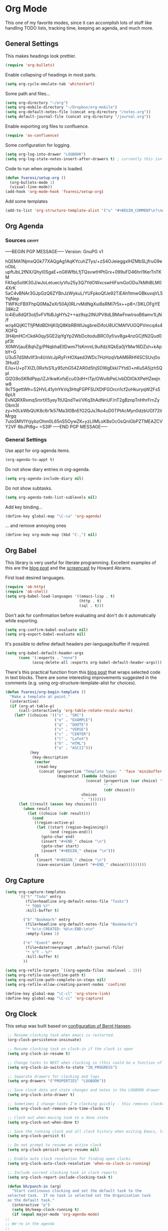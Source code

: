 #+PROPERTY: header-args :exports code
#+PROPERTY: header-args :results output silent

#+EXPORT_EXCLUDE_TAGS: noexport crypt

* Org Mode
  :PROPERTIES:
  :VISIBILITY: children
  :END:

This one of my favorite modes, since it can accomplish lots of stuff like handling TODO lists, tracking time, keeping an agenda, and much more.
** General Settings

   This makes headings look prettier.

   #+BEGIN_SRC emacs-lisp
   (require 'org-bullets)
   #+END_SRC

   Enable collapsing of headings in most parts.

   #+BEGIN_SRC emacs-lisp
   (setq org-cycle-emulate-tab 'whitestart)
   #+END_SRC

   Some path and files...

   #+BEGIN_SRC emacs-lisp
     (setq org-directory "~/org")
     (setq org-mobile-directory "~/Dropbox/org-mobile")
     (setq org-default-notes-file (concat org-directory "/notes.org"))
     (setq default-journal-file (concat org-directory "/journal.org"))
   #+END_SRC

   # Enable declaring tasks inline. These behave as a regular heading except for visibility cycling.

   # #+BEGIN_SRC emacs-lisp
   # (require 'org-inlinetask)
   # #+END_SRC

   Enable exporting org files to confluence.

   #+BEGIN_SRC emacs-lisp
   (require 'ox-confluence)
   #+END_SRC

   Some configuration for logging.

   #+BEGIN_SRC emacs-lisp
     (setq org-log-into-drawer "LOGBOOK")
     (setq org-log-state-notes-insert-after-drawers t) ; currently this isn't used since we are using a drawer
   #+END_SRC

   Code to run when orgmode is loaded.

   #+BEGIN_SRC emacs-lisp
     (defun fvaresi/setup-org ()
       (org-bullets-mode 1)
       (visual-line-mode))
     (add-hook 'org-mode-hook 'fvaresi/setup-org)
   #+END_SRC

   Add some templates

   #+BEGIN_SRC emacs-lisp
     (add-to-list 'org-structure-template-alist '("u" "#+BEGIN_COMMENT\n?\n#+END_COMMENT"))
   #+END_SRC


** Org Agenda

*** Sources							      :crypt:
-----BEGIN PGP MESSAGE-----
Version: GnuPG v1

hQEMA1NjmxQGk77XAQgAg1AqKYcuhZTys/+zS4OJeieggxlHZMbSLjfruG9enObL
upftJbL2fNX/QhyI0SgaE+nG6WfbLfjTQsvwtHPtGrx+099uFD46hrI1KerTnTKM
FA1xp5oItK30J/wJoLetueclyVIu25y3Q7YdOWxcswHiFsmGoODu7kMhBLM04XrK
5aC4vBNAr3GJpGzQ6ZYBnJzWykuL/YUFpkoQfJe92TiEAh1tmwGBkuvqVL5YqNep
TWFKcFBXFhpQ0MaZeXr50Aj0RLrvMdNgXui6sRMi7r5x++p8+/3lKLOFgYE38KcZ
Ic4iEu8dQf3oIj5vFVfbBJgHYs2++az9sp2lNUPV8dLBMwFnwIrsoB6amv1LjN/f
w/q4QijKCTfjPMdBDHjK0jQ8KbRBWlJsgbreiDifoU8UCMAfVUGQPVmcq4s4XOFQ
3H4jmHCrCkdA0qySGE2ipYgYp2WbDcitoduBRC0yf/uv8ga4nzGCjfN2Qud0pf3t
X0MtVjauE8qhZg/PNqbhaEIlDwm71sKmmL9uifdzXQkEa0jYMw16DZsh+kApbY+G
U3u57dSMvIIf3n4I/nVcJpRyFrHOXaed3WDc7HzHzqVbAM6RHf4SCSUvj0o3Hud2
E/iu+U+pTXlZL0RxfsS1Ly95zhG54ZAR0d5hjSOWgEkkI7YtdO+nKu5A5jzh5Qpl
Gl2G9oSKRdPpp/iZJrlkwKxfsEcu03dH+ITp/OWulbPeLlvbDDlOkXPeHZeejnw8
9cT5gettWh+S2HVL41yInYkVq3HtqFGPFSUXDtFGOrcn1cf2oHkuryqW2Fs56pUt
EvNQRXRxmqSmrtX5yeyTtUQndTwi/VKq3hAdNnUF/nT2gBznpTnHhrFrnZyObm3l
zy+h0LkWbQUK8c6r1k57Ma3I0BnEfG2QJs7Ao4uD0TPtAcMyn0dzbUGf72lrMrgq
7uloSMVIYrjiybzOhm0L65nS5OywZK+yzLiIMLoK8sOcOsQniGbPZTMEAZCVY2VF
6bJPt8g=
=S3IP
-----END PGP MESSAGE-----

*** General Settings
    Use appt for org-agenda items.

    #+BEGIN_SRC emacs-lisp
      (org-agenda-to-appt t)
    #+END_SRC

    Do not show diary entries in org-agenda.

    #+BEGIN_SRC emacs-lisp
      (setq org-agenda-include-diary nil)
    #+END_SRC

    Do not show subtasks.

    #+BEGIN_SRC emacs-lisp
      (setq org-agenda-todo-list-sublevels nil)
    #+END_SRC

    Add key binding...

    #+BEGIN_SRC emacs-lisp
      (define-key global-map "\C-ca" 'org-agenda)
    #+END_SRC

    ... and remove annoying ones

    #+BEGIN_SRC emacs-lisp
      (define-key org-mode-map (kbd "C-,") nil)
    #+END_SRC
** Org Babel

   This library is very useful for literate programming. Excellent examples of this are the [[http://www.howardism.org/Technical/Emacs/literate-devops.html][blog post]] and the [[https://youtu.be/dljNabciEGg][screencast]] by Howard Abrams.

   First load desired languages.

   #+BEGIN_SRC emacs-lisp
     (require 'ob-http)
     (require 'ob-shell)
     (setq org-babel-load-languages '((emacs-lisp . t)
                                      (http . t)
                                      (sql . t)))
   #+END_SRC

   Don't ask for confirmation before evaluating and don't do it automatically while exporting.

   #+BEGIN_SRC emacs-lisp
     (setq org-confirm-babel-evaluate nil)
     (setq org-export-babel-evaluate nil)
   #+END_SRC

   It's possible to define default headers per-language/buffer if required.

   #+BEGIN_SRC emacs-lisp
     (setq org-babel-default-header-args
           (cons '(:exports . "none")
                 (assq-delete-all :exports org-babel-default-header-args)))
   #+END_SRC

   There's this practical function from this [[http://pragmaticemacs.com/emacs/wrap-text-in-an-org-mode-block/][blog post]] that wraps selected code in text blocks. There are some interesting improvements suggested in the comments (e.g. using org-structure-template-alist for choices).

#+BEGIN_COMMENT   
Have org-begin-template use org-structure-template-alist for choices
Add behavior for when no region is selected
#+END_COMMENT   

   #+BEGIN_SRC emacs-lisp
     (defun fvaresi/org-begin-template ()
       "Make a template at point."
       (interactive)
       (if (org-at-table-p)
           (call-interactively 'org-table-rotate-recalc-marks)
         (let* ((choices '(("s" . "SRC")
                           ("e" . "EXAMPLE")
                           ("q" . "QUOTE")
                           ("v" . "VERSE")
                           ("c" . "CENTER")
                           ("l" . "LaTeX")
                           ("h" . "HTML")
                           ("a" . "ASCII")))
                (key
                 (key-description
                  (vector
                   (read-key
                    (concat (propertize "Template type: " 'face 'minibuffer-prompt)
                            (mapconcat (lambda (choice)
                                         (concat (propertize (car choice) 'face 'font-lock-type-face)
                                                 ": "
                                                 (cdr choice)))
                                       choices
                                       ", ")))))))
           (let ((result (assoc key choices)))
             (when result
               (let ((choice (cdr result)))
                 (cond
                  ((region-active-p)
                   (let ((start (region-beginning))
                         (end (region-end)))
                     (goto-char end)
                     (insert "#+END_" choice "\n")
                     (goto-char start)
                     (insert "#+BEGIN_" choice "\n")))
                  (t
                   (insert "#+BEGIN_" choice "\n")
                   (save-excursion (insert "#+END_" choice))))))))))
   #+END_SRC

** Org Capture

   #+BEGIN_SRC emacs-lisp
      (setq org-capture-templates
            `(("t" "Todo" entry
               (file+headline org-default-notes-file "Tasks")
               "* TODO %?"
               :kill-buffer t)

              ("b" "Bookmark" entry
               (file+headline org-default-notes-file "Bookmarks")
               "* %c\n:CREATED: %U\n:END:\n\n"
               :empty-lines 1)

              ("e" "Event" entry
               (file+datetree+prompt ,default-journal-file)
               "* %^T - %?"
               :kill-buffer t)
              ))
   #+END_SRC

   #+BEGIN_SRC emacs-lisp
     (setq org-refile-targets `((org-agenda-files :maxlevel . 3)))
     (setq org-refile-use-outline-path t)
     (setq org-outline-path-complete-in-steps nil)
     (setq org-refile-allow-creating-parent-nodes 'confirm)  
   #+END_SRC
   
   #+BEGIN_SRC emacs-lisp
     (define-key global-map "\C-cl" 'org-store-link)
     (define-key global-map "\C-cc" 'org-capture)
   #+END_SRC

** Org Clock
   This setup was built based on [[http://doc.norang.ca/org-mode.html#Clocking][configuration of Bernt Hansen]].

   #+BEGIN_SRC emacs-lisp
     ;; Resume clocking task when emacs is restarted.
     (org-clock-persistence-insinuate)

     ;; Resume clocking task on clock-in if the clock is open
     (setq org-clock-in-resume t)

     ;; Change tasks to NEXT when clocking in (this could be a function of the current state)
     (setq org-clock-in-switch-to-state "IN_PROGRESS")

     ;; Separate drawers for clocking and logs
     (setq org-drawers '("PROPERTIES" "LOGBOOK"))

     ;; Save clock data and state changes and notes in the LOGBOOK drawer
     (setq org-clock-into-drawer t)

     ;; Sometimes I change tasks I'm clocking quickly - this removes clocked tasks with 0:00 duration
     (setq org-clock-out-remove-zero-time-clocks t)

     ;; Clock out when moving task to a done state
     (setq org-clock-out-when-done t)

     ;; Save the running clock and all clock history when exiting Emacs, load it on startup
     (setq org-clock-persist t)

     ;; Do not prompt to resume an active clock
     (setq org-clock-persist-query-resume nil)

     ;; Enable auto clock resolution for finding open clocks
     (setq org-clock-auto-clock-resolution 'when-no-clock-is-running)

     ;; Include current clocking task in clock reports
     (setq org-clock-report-include-clocking-task t)

     (defun bh/punch-in (arg)
       "Start continuous clocking and set the default task to the
     selected task.  If no task is selected set the Organization task
     as the default task."
       (interactive "p")
       (setq bh/keep-clock-running t)
       (if (equal major-mode 'org-agenda-mode)
   	;;
   	;; We're in the agenda
   	;;
   	(let* ((marker (org-get-at-bol 'org-hd-marker))
                  (tags (org-with-point-at marker (org-get-tags-at))))
             (when tags
                 (org-agenda-clock-in '(16))))
         ;;
         ;; We are not in the agenda
         ;;
         (save-restriction
   	(widen)
   	;; Find the tags on the current task
   	(when (and (equal major-mode 'org-mode) (not (org-before-first-heading-p)))
               (org-clock-in '(16))))))

     (global-set-key (kbd "<f9> I") 'bh/punch-in)

     (defun bh/punch-out ()
       (interactive)
       (setq bh/keep-clock-running nil)
       (when (org-clock-is-active)
         (org-clock-out))
       (org-agenda-remove-restriction-lock))

     (global-set-key (kbd "<f9> O") 'bh/punch-out)

     (defun bh/clock-in-default-task ()
       (save-excursion
         (org-with-point-at org-clock-default-task
           (org-clock-in))))

     (defun bh/clock-in-parent-task ()
       "Move point to the parent (project) task if any and clock in"
       (let ((parent-task))
         (save-excursion
           (save-restriction
             (widen)
             (while (and (not parent-task) (org-up-heading-safe))
               (when (member (nth 2 (org-heading-components)) org-todo-keywords-1)
                 (setq parent-task (point))))
             (if parent-task
                 (org-with-point-at parent-task
                   (org-clock-in))
               (when bh/keep-clock-running
                 (bh/clock-in-default-task)))))))

     (defun bh/clock-out-maybe ()
       (when (and bh/keep-clock-running
                  (not org-clock-clocking-in)
                  (marker-buffer org-clock-default-task)
                  (not org-clock-resolving-clocks-due-to-idleness))
         (bh/clock-in-parent-task)))

     (add-hook 'org-clock-out-hook 'bh/clock-out-maybe 'append)
   #+END_SRC

   Display time only for today in modeline.

   #+BEGIN_SRC emacs-lisp
     (setq org-clock-modeline-total 'today)
   #+END_SRC

** Org Crypt

   I'm using org-crypt to encrypt sensitive information in my config files that I don't want to be public in github.

   Since I'm using org files for emacs configuration, I need to decrypt these entries while tangling, so org-crypt is configured in the [[file:~/config/my-emacs/init.el][init file]].

** Org Export
   Don't add the html validation link when exporting.

   #+BEGIN_SRC emacs-lisp
   (setq org-html-validation-link nil)
   #+END_SRC

   Do not export headlines with tag noexport or crypt

   #+BEGIN_SRC emacs-lisp
     (setq org-export-exclude-tags '("noexport" "crypt"))
   #+END_SRC

** Org Jira
   
   [[https://github.com/baohaojun/org-jira][Org-jira]] is useful library for manipulating JIRA tickets in org-mode. It's not updated since 2011 and it is using the [[https://github.com/baohaojun/org-jira/issues/9][deprecated xml-rpc API]] but still works.

   #+BEGIN_SRC emacs-lisp
     (require 'org-jira)
     ;;(setq org-jira-serv-alist `(("Autocomm" (:url "http://jira.internetbrands.com/rpc/soap/jirasoapservice-v2?wsdl" :user "fvaresi" :host "http://jira.internetbrands.com"))))
     (setq jiralib-url "http://jira.internetbrands.com")
     (setq org-jira-use-status-as-todo t)
  #+END_SRC

   Added this functions to create links for scrum daily updates

   #+BEGIN_SRC emacs-lisp
     (defun org-jira-link-current-issue ()
       "Create link to JIRA issue and store it"
       (interactive)
       (let* ((org-jira-id (org-jira-get-issue-val-from-org "key"))
              (summary (org-jira-get-issue-val-from-org 'summary))
              (link (format "jira:%s" org-jira-id))
              (desc (format "%s: %s" org-jira-id summary)))
         (setq org-stored-links (cons (list link desc) org-stored-links))))

     (define-key org-jira-entry-mode-map (kbd "C-c i l") 'org-jira-link-current-issue)
   #+END_SRC

** Org Mime

   Use org-mime as [[https://github.com/howardabrams/dot-files/blob/master/emacs-mail.org#sending-email][suggested]] by Howard Abrams for sending org content via email.

   #+BEGIN_SRC emacs-lisp
     (require 'org-mime)
   #+END_SRC
   
** Org Mobile

   These files will be exported to [[https://github.com/matburt/mobileorg-android][MobileOrg]].

   #+BEGIN_SRC emacs-lisp
     (setq org-mobile-files `("~/org/notes.org"
   			   "~/org/cumple.org"
   			   "~/org/journal.org"
   			   "~/autocomm/docs/sprints.org"
   			   "~/life/docs/life.org"
   			   "~/infuy/docs/infuy.org"))
   #+END_SRC

   Captures from MobileOrg are stored here.

   #+BEGIN_SRC emacs-lisp
   (setq org-mobile-inbox-for-pull "~/org/from-mobile.org")
   #+END_SRC

   The following code provides [[https://github.com/matburt/mobileorg-android/wiki/FAQ#How_do_I_get_orgmode_to_execute_orgmobilepush_automatically][autopush]].

   #+BEGIN_SRC emacs-lisp
     (defvar fvaresi/org-mobile-push-timer nil
       "Timer that `fvaresi/org-mobile-push-timer' used to reschedule itself, or nil.")

     (defun org-mobile-push-with-delay (secs)
       (when fvaresi/org-mobile-push-timer
         (cancel-timer fvaresi/org-mobile-push-timer))
       (setq fvaresi/org-mobile-push-timer
             (run-with-idle-timer
              (* 1 secs) nil 'org-mobile-push)))

     (defun fvaresi/org-mobile-autopush ()
       (when (eq major-mode 'org-mode)
         (dolist (file (org-mobile-files-alist))
           (if (string= (file-truename (expand-file-name (car file)))
                        (file-truename (buffer-file-name)))
               (org-mobile-push-with-delay 30)))))

     (add-hook 'after-save-hook 'fvaresi/org-mobile-autopush)
   #+END_SRC

** Org Notify							   :noexport:

   The package [[https://github.com/p-m/org-notify][org-notify]] enables to set different types of notifications.

   #+BEGIN_SRC emacs-lisp
     (require 'org-notify)

     (org-notify-add 'meeting
   		  '(:time "-1s" :period "20s" :duration 10 :actions (-message -ding))
   		  '(:time "15m" :period "5m" :duration 100 :actions (-notify/window)))

     (org-notify-start)
   #+END_SRC
** Org Notmuch
   
   #+BEGIN_SRC emacs-lisp
     (require 'org-notmuch)
   #+END_SRC

** Org Protocol

   I use [[http://orgmode.org/worg/org-contrib/org-protocol.html][org-protocol]] to provide an interface for the web browser to store links and for the emacs client to capture notes on the fly.
   
   This [[http://cestdiego.github.io/blog/2015/08/19/org-protocol/][blog post]] provides useful information for this.

   #+BEGIN_SRC emacs-lisp
     (require 'org-protocol)
     (defadvice org-capture
         (after make-full-window-frame activate)
       "Advise capture to be the only window when used as a popup"
       (if (equal "emacs-capture" (frame-parameter nil 'name))
           (delete-other-windows)))

     (defadvice org-capture-finalize
         (after delete-capture-frame activate)
       "Advise capture-finalize to close the frame"
       (if (equal "emacs-capture" (frame-parameter nil 'name))
           (delete-frame)))
   #+END_SRC

** Org Todo
   Custom keywords.

   #+BEGIN_COMMENT
   Need to add link to todo-keywords syntax.
   #+END_COMMENT

   #+BEGIN_SRC emacs-lisp
     (setq org-todo-keywords
   	`((sequence "TODO(t)" "IN_PROGRESS(i)" "|" "DONE(d)")
   	  (sequence "TODO(t)" "|" "ACCEPTED(a)" "REJECTED(r)")))
   #+END_SRC

  Don't allow to complete a task if there are pending subtasks.

  #+BEGIN_SRC emacs-lisp
  (setq org-enforce-todo-dependencies t)
  (setq org-enforce-todo-checkbox-dependencies t)  
  #+END_SRC

  =M-S-down= and =M-S-up= do not behave as documented, so I added these hooks to have the desired behavior.

  #+BEGIN_SRC emacs-lisp
    (defun fvaresi/org-shiftmetadown-move ()
      (cond
       ((org-at-heading-p) (org-move-subtree-down))
       ((org-at-item-bullet-p) (org-move-item-down))))
    (add-hook 'org-shiftmetadown-hook 'fvaresi/org-shiftmetadown-move)

    (defun fvaresi/org-shiftmetaup-move ()
      (cond
       ((org-at-heading-p) (org-move-subtree-up))
       ((org-at-item-bullet-p) (org-move-item-up))))
    (add-hook 'org-shiftmetaup-hook 'fvaresi/org-shiftmetaup-move)
  #+END_SRC

** Special functions						   :noexport:
   This functions are used by yasnippet to provide values for start/end of sprints.

   #+BEGIN_SRC emacs-lisp
     (defun fvaresi/sprint-start-values ()
       (let* ((current (current-time))
              (current-dow (nth 6 (decode-time current)))
              (day-shift (- 6 current-dow))
              (prev-saturday (time-add current (days-to-time (- day-shift 7))))
              (next-saturday (time-add current (days-to-time day-shift)))
              (date-format "%Y-%m-%d"))

         (list (format-time-string date-format prev-saturday)
               (format-time-string date-format next-saturday))))

     (defun fvaresi/sprint-end-values ()
       (let* ((current (current-time))
              (current-dow (nth 6 (decode-time current)))
              (day-shift (- 6 current-dow))
              (first-saturday (time-add current (days-to-time day-shift)))
              (second-saturday (time-add current (days-to-time (+ 7 day-shift))))
              (third-saturday (time-add current (days-to-time (+ 14 day-shift))))
              (date-format "%Y-%m-%d"))

         (list (format-time-string date-format first-saturday)
               (format-time-string date-format second-saturday)
               (format-time-string date-format third-saturday))))
   #+END_SRC
